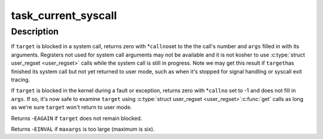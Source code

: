 .. -*- coding: utf-8; mode: rst -*-
.. src-file: lib/syscall.c

.. _`task_current_syscall`:

task_current_syscall
====================

.. c:function:: int task_current_syscall(struct task_struct *target, long *callno, unsigned long args[6], unsigned int maxargs, unsigned long *sp, unsigned long *pc)

    Discover what a blocked task is doing.

    :param struct task_struct \*target:
        thread to examine

    :param long \*callno:
        filled with system call number or -1

    :param unsigned long args:
        filled with \ ``maxargs``\  system call arguments

    :param unsigned int maxargs:
        number of elements in \ ``args``\  to fill

    :param unsigned long \*sp:
        filled with user stack pointer

    :param unsigned long \*pc:
        filled with user PC

.. _`task_current_syscall.description`:

Description
-----------

If \ ``target``\  is blocked in a system call, returns zero with \*\ ``callno``\ 
set to the the call's number and \ ``args``\  filled in with its arguments.
Registers not used for system call arguments may not be available and
it is not kosher to use \ :c:type:`struct user_regset <user_regset>`\  calls while the system
call is still in progress.  Note we may get this result if \ ``target``\ 
has finished its system call but not yet returned to user mode, such
as when it's stopped for signal handling or syscall exit tracing.

If \ ``target``\  is blocked in the kernel during a fault or exception,
returns zero with \*\ ``callno``\  set to -1 and does not fill in \ ``args``\ .
If so, it's now safe to examine \ ``target``\  using \ :c:type:`struct user_regset <user_regset>`\ 
\ :c:func:`get`\  calls as long as we're sure \ ``target``\  won't return to user mode.

Returns -\ ``EAGAIN``\  if \ ``target``\  does not remain blocked.

Returns -\ ``EINVAL``\  if \ ``maxargs``\  is too large (maximum is six).

.. This file was automatic generated / don't edit.

